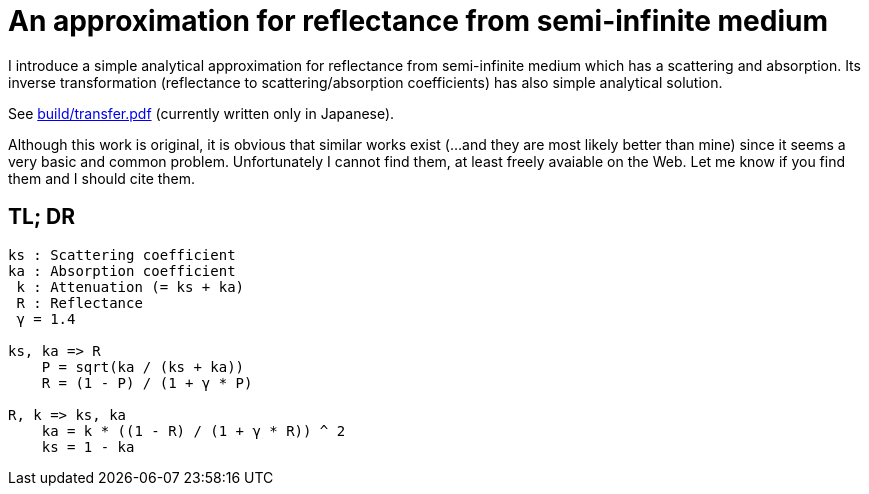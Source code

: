 = An approximation for reflectance from semi-infinite medium

I introduce a simple analytical approximation for reflectance from
semi-infinite medium which has a scattering and absorption. Its inverse
transformation (reflectance to scattering/absorption coefficients) has also
simple analytical solution.

See link:build/transfer.pdf[build/transfer.pdf] (currently written only in
Japanese).

Although this work is original, it is obvious that similar works exist (...and
they are most likely better than mine) since it seems a very basic and common
problem.  Unfortunately I cannot find them, at least freely avaiable on the
Web.  Let me know if you find them and I should cite them.

== TL; DR

----
ks : Scattering coefficient
ka : Absorption coefficient
 k : Attenuation (= ks + ka)
 R : Reflectance
 γ = 1.4

ks, ka => R
    P = sqrt(ka / (ks + ka))
    R = (1 - P) / (1 + γ * P)

R, k => ks, ka
    ka = k * ((1 - R) / (1 + γ * R)) ^ 2
    ks = 1 - ka
----
